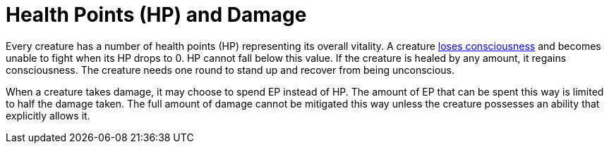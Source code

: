 = Health Points (HP) and Damage

Every creature has a number of health points (HP) representing its overall vitality. A creature <<unconscious, loses consciousness>> and becomes unable to fight when its HP drops to 0. HP cannot fall below this value. If the creature is healed by any amount, it regains consciousness. The creature needs one round to stand up and recover from being unconscious.

When a creature takes damage, it may choose to spend EP instead of HP. The amount of EP that can be spent this way is limited to half the damage taken. The full amount of damage cannot be mitigated this way unless the creature possesses an ability that explicitly allows it.
